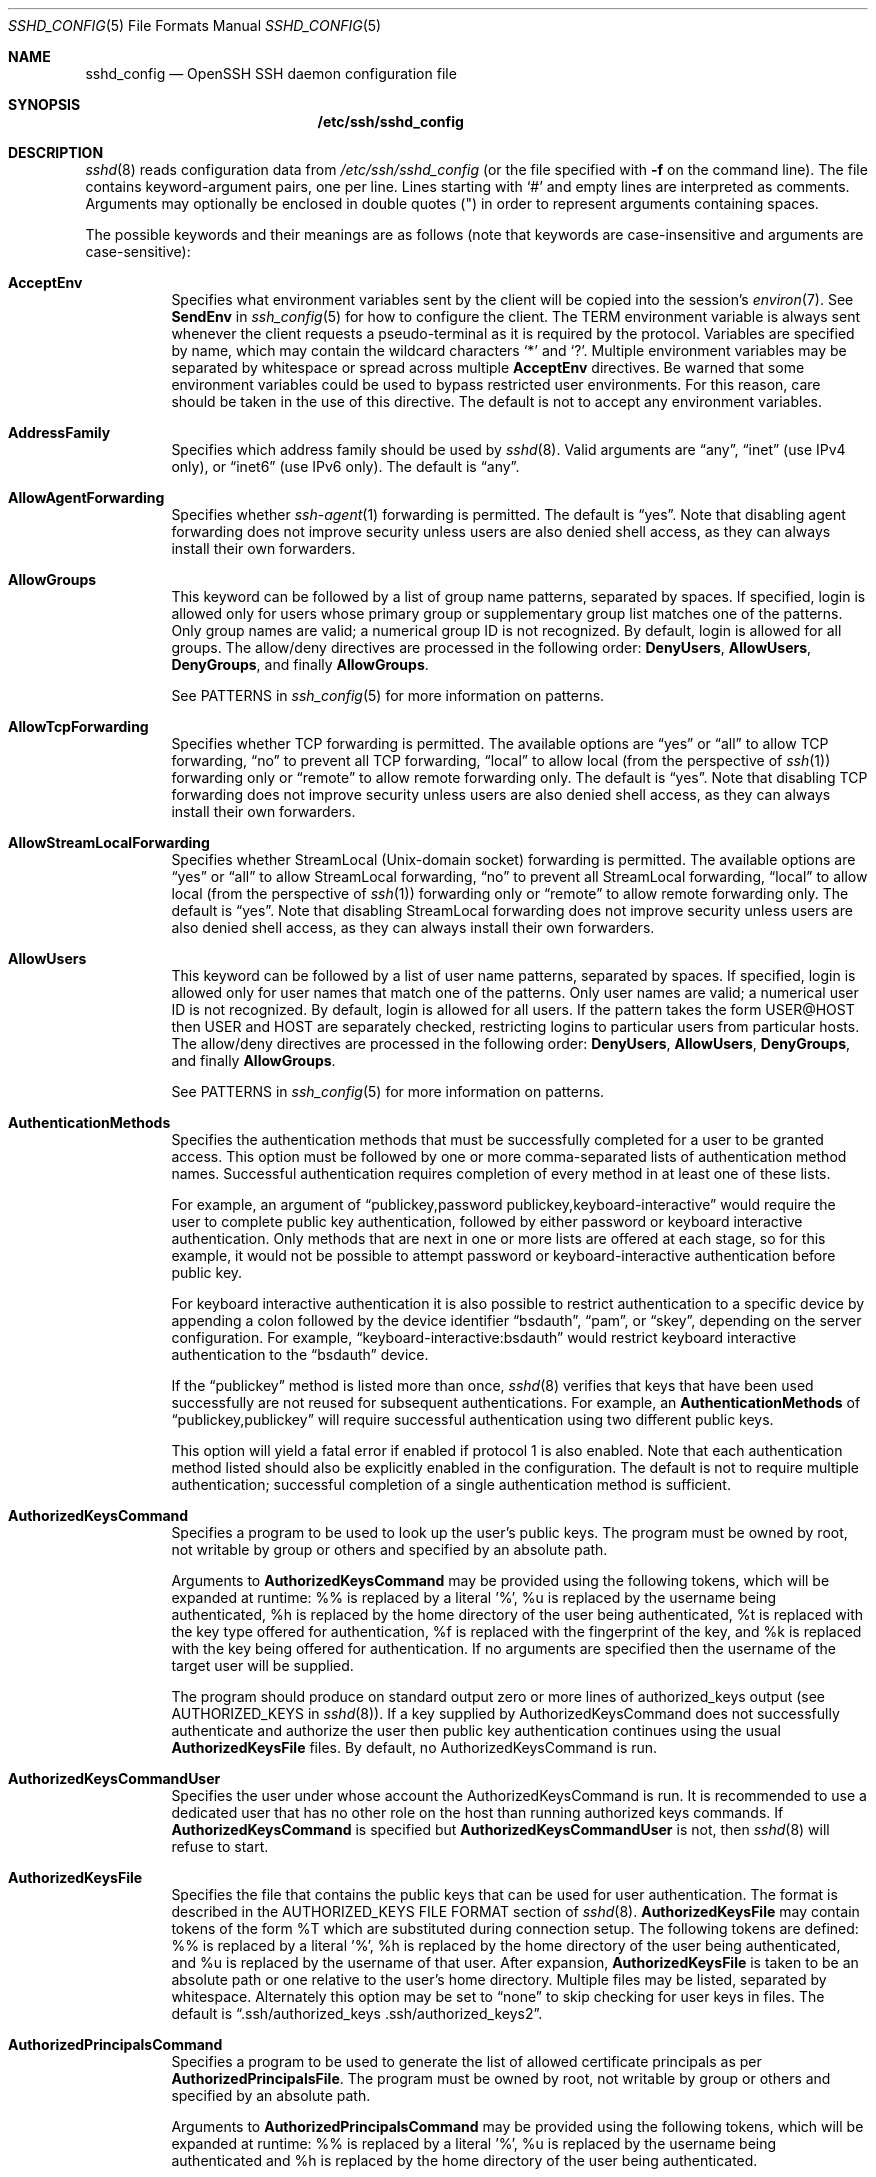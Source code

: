 .\"
.\" Author: Tatu Ylonen <ylo@cs.hut.fi>
.\" Copyright (c) 1995 Tatu Ylonen <ylo@cs.hut.fi>, Espoo, Finland
.\"                    All rights reserved
.\"
.\" As far as I am concerned, the code I have written for this software
.\" can be used freely for any purpose.  Any derived versions of this
.\" software must be clearly marked as such, and if the derived work is
.\" incompatible with the protocol description in the RFC file, it must be
.\" called by a name other than "ssh" or "Secure Shell".
.\"
.\" Copyright (c) 1999,2000 Markus Friedl.  All rights reserved.
.\" Copyright (c) 1999 Aaron Campbell.  All rights reserved.
.\" Copyright (c) 1999 Theo de Raadt.  All rights reserved.
.\"
.\" Redistribution and use in source and binary forms, with or without
.\" modification, are permitted provided that the following conditions
.\" are met:
.\" 1. Redistributions of source code must retain the above copyright
.\"    notice, this list of conditions and the following disclaimer.
.\" 2. Redistributions in binary form must reproduce the above copyright
.\"    notice, this list of conditions and the following disclaimer in the
.\"    documentation and/or other materials provided with the distribution.
.\"
.\" THIS SOFTWARE IS PROVIDED BY THE AUTHOR ``AS IS'' AND ANY EXPRESS OR
.\" IMPLIED WARRANTIES, INCLUDING, BUT NOT LIMITED TO, THE IMPLIED WARRANTIES
.\" OF MERCHANTABILITY AND FITNESS FOR A PARTICULAR PURPOSE ARE DISCLAIMED.
.\" IN NO EVENT SHALL THE AUTHOR BE LIABLE FOR ANY DIRECT, INDIRECT,
.\" INCIDENTAL, SPECIAL, EXEMPLARY, OR CONSEQUENTIAL DAMAGES (INCLUDING, BUT
.\" NOT LIMITED TO, PROCUREMENT OF SUBSTITUTE GOODS OR SERVICES; LOSS OF USE,
.\" DATA, OR PROFITS; OR BUSINESS INTERRUPTION) HOWEVER CAUSED AND ON ANY
.\" THEORY OF LIABILITY, WHETHER IN CONTRACT, STRICT LIABILITY, OR TORT
.\" (INCLUDING NEGLIGENCE OR OTHERWISE) ARISING IN ANY WAY OUT OF THE USE OF
.\" THIS SOFTWARE, EVEN IF ADVISED OF THE POSSIBILITY OF SUCH DAMAGE.
.\"
.\" $OpenBSD: sshd_config.5,v 1.220 2016/02/17 08:57:34 djm Exp $
.Dd $Mdocdate: February 17 2016 $
.Dt SSHD_CONFIG 5
.Os
.Sh NAME
.Nm sshd_config
.Nd OpenSSH SSH daemon configuration file
.Sh SYNOPSIS
.Nm /etc/ssh/sshd_config
.Sh DESCRIPTION
.Xr sshd 8
reads configuration data from
.Pa /etc/ssh/sshd_config
(or the file specified with
.Fl f
on the command line).
The file contains keyword-argument pairs, one per line.
Lines starting with
.Ql #
and empty lines are interpreted as comments.
Arguments may optionally be enclosed in double quotes
.Pq \&"
in order to represent arguments containing spaces.
.Pp
The possible
keywords and their meanings are as follows (note that
keywords are case-insensitive and arguments are case-sensitive):
.Bl -tag -width Ds
.It Cm AcceptEnv
Specifies what environment variables sent by the client will be copied into
the session's
.Xr environ 7 .
See
.Cm SendEnv
in
.Xr ssh_config 5
for how to configure the client.
The
.Ev TERM
environment variable is always sent whenever the client
requests a pseudo-terminal as it is required by the protocol.
Variables are specified by name, which may contain the wildcard characters
.Ql *
and
.Ql \&? .
Multiple environment variables may be separated by whitespace or spread
across multiple
.Cm AcceptEnv
directives.
Be warned that some environment variables could be used to bypass restricted
user environments.
For this reason, care should be taken in the use of this directive.
The default is not to accept any environment variables.
.It Cm AddressFamily
Specifies which address family should be used by
.Xr sshd 8 .
Valid arguments are
.Dq any ,
.Dq inet
(use IPv4 only), or
.Dq inet6
(use IPv6 only).
The default is
.Dq any .
.It Cm AllowAgentForwarding
Specifies whether
.Xr ssh-agent 1
forwarding is permitted.
The default is
.Dq yes .
Note that disabling agent forwarding does not improve security
unless users are also denied shell access, as they can always install
their own forwarders.
.It Cm AllowGroups
This keyword can be followed by a list of group name patterns, separated
by spaces.
If specified, login is allowed only for users whose primary
group or supplementary group list matches one of the patterns.
Only group names are valid; a numerical group ID is not recognized.
By default, login is allowed for all groups.
The allow/deny directives are processed in the following order:
.Cm DenyUsers ,
.Cm AllowUsers ,
.Cm DenyGroups ,
and finally
.Cm AllowGroups .
.Pp
See PATTERNS in
.Xr ssh_config 5
for more information on patterns.
.It Cm AllowTcpForwarding
Specifies whether TCP forwarding is permitted.
The available options are
.Dq yes
or
.Dq all
to allow TCP forwarding,
.Dq no
to prevent all TCP forwarding,
.Dq local
to allow local (from the perspective of
.Xr ssh 1 )
forwarding only or
.Dq remote
to allow remote forwarding only.
The default is
.Dq yes .
Note that disabling TCP forwarding does not improve security unless
users are also denied shell access, as they can always install their
own forwarders.
.It Cm AllowStreamLocalForwarding
Specifies whether StreamLocal (Unix-domain socket) forwarding is permitted.
The available options are
.Dq yes
or
.Dq all
to allow StreamLocal forwarding,
.Dq no
to prevent all StreamLocal forwarding,
.Dq local
to allow local (from the perspective of
.Xr ssh 1 )
forwarding only or
.Dq remote
to allow remote forwarding only.
The default is
.Dq yes .
Note that disabling StreamLocal forwarding does not improve security unless
users are also denied shell access, as they can always install their
own forwarders.
.It Cm AllowUsers
This keyword can be followed by a list of user name patterns, separated
by spaces.
If specified, login is allowed only for user names that
match one of the patterns.
Only user names are valid; a numerical user ID is not recognized.
By default, login is allowed for all users.
If the pattern takes the form USER@HOST then USER and HOST
are separately checked, restricting logins to particular
users from particular hosts.
The allow/deny directives are processed in the following order:
.Cm DenyUsers ,
.Cm AllowUsers ,
.Cm DenyGroups ,
and finally
.Cm AllowGroups .
.Pp
See PATTERNS in
.Xr ssh_config 5
for more information on patterns.
.It Cm AuthenticationMethods
Specifies the authentication methods that must be successfully completed
for a user to be granted access.
This option must be followed by one or more comma-separated lists of
authentication method names.
Successful authentication requires completion of every method in at least
one of these lists.
.Pp
For example, an argument of
.Dq publickey,password publickey,keyboard-interactive
would require the user to complete public key authentication, followed by
either password or keyboard interactive authentication.
Only methods that are next in one or more lists are offered at each stage,
so for this example, it would not be possible to attempt password or
keyboard-interactive authentication before public key.
.Pp
For keyboard interactive authentication it is also possible to
restrict authentication to a specific device by appending a
colon followed by the device identifier
.Dq bsdauth ,
.Dq pam ,
or
.Dq skey ,
depending on the server configuration.
For example,
.Dq keyboard-interactive:bsdauth
would restrict keyboard interactive authentication to the
.Dq bsdauth
device.
.Pp
If the
.Dq publickey
method is listed more than once,
.Xr sshd 8
verifies that keys that have been used successfully are not reused for
subsequent authentications.
For example, an
.Cm AuthenticationMethods
of
.Dq publickey,publickey
will require successful authentication using two different public keys.
.Pp
This option will yield a fatal
error if enabled if protocol 1 is also enabled.
Note that each authentication method listed should also be explicitly enabled
in the configuration.
The default is not to require multiple authentication; successful completion
of a single authentication method is sufficient.
.It Cm AuthorizedKeysCommand
Specifies a program to be used to look up the user's public keys.
The program must be owned by root, not writable by group or others and
specified by an absolute path.
.Pp
Arguments to
.Cm AuthorizedKeysCommand
may be provided using the following tokens, which will be expanded
at runtime: %% is replaced by a literal '%', %u is replaced by the
username being authenticated, %h is replaced by the home directory
of the user being authenticated, %t is replaced with the key type
offered for authentication, %f is replaced with the fingerprint of
the key, and %k is replaced with the key being offered for authentication.
If no arguments are specified then the username of the target user
will be supplied.
.Pp
The program should produce on standard output zero or
more lines of authorized_keys output (see AUTHORIZED_KEYS in
.Xr sshd 8 ) .
If a key supplied by AuthorizedKeysCommand does not successfully authenticate
and authorize the user then public key authentication continues using the usual
.Cm AuthorizedKeysFile
files.
By default, no AuthorizedKeysCommand is run.
.It Cm AuthorizedKeysCommandUser
Specifies the user under whose account the AuthorizedKeysCommand is run.
It is recommended to use a dedicated user that has no other role on the host
than running authorized keys commands.
If
.Cm AuthorizedKeysCommand
is specified but
.Cm AuthorizedKeysCommandUser
is not, then
.Xr sshd 8
will refuse to start.
.It Cm AuthorizedKeysFile
Specifies the file that contains the public keys that can be used
for user authentication.
The format is described in the
AUTHORIZED_KEYS FILE FORMAT
section of
.Xr sshd 8 .
.Cm AuthorizedKeysFile
may contain tokens of the form %T which are substituted during connection
setup.
The following tokens are defined: %% is replaced by a literal '%',
%h is replaced by the home directory of the user being authenticated, and
%u is replaced by the username of that user.
After expansion,
.Cm AuthorizedKeysFile
is taken to be an absolute path or one relative to the user's home
directory.
Multiple files may be listed, separated by whitespace.
Alternately this option may be set to
.Dq none
to skip checking for user keys in files.
The default is
.Dq .ssh/authorized_keys .ssh/authorized_keys2 .
.It Cm AuthorizedPrincipalsCommand
Specifies a program to be used to generate the list of allowed
certificate principals as per
.Cm AuthorizedPrincipalsFile .
The program must be owned by root, not writable by group or others and
specified by an absolute path.
.Pp
Arguments to
.Cm AuthorizedPrincipalsCommand
may be provided using the following tokens, which will be expanded
at runtime: %% is replaced by a literal '%', %u is replaced by the
username being authenticated and %h is replaced by the home directory
of the user being authenticated.
.Pp
The program should produce on standard output zero or
more lines of
.Cm AuthorizedPrincipalsFile
output.
If either
.Cm AuthorizedPrincipalsCommand
or
.Cm AuthorizedPrincipalsFile
is specified, then certificates offered by the client for authentication
must contain a principal that is listed.
By default, no AuthorizedPrincipalsCommand is run.
.It Cm AuthorizedPrincipalsCommandUser
Specifies the user under whose account the AuthorizedPrincipalsCommand is run.
It is recommended to use a dedicated user that has no other role on the host
than running authorized principals commands.
If
.Cm AuthorizedPrincipalsCommand
is specified but
.Cm AuthorizedPrincipalsCommandUser
is not, then
.Xr sshd 8
will refuse to start.
.It Cm AuthorizedPrincipalsFile
Specifies a file that lists principal names that are accepted for
certificate authentication.
When using certificates signed by a key listed in
.Cm TrustedUserCAKeys ,
this file lists names, one of which must appear in the certificate for it
to be accepted for authentication.
Names are listed one per line preceded by key options (as described
in AUTHORIZED_KEYS FILE FORMAT in
.Xr sshd 8 ) .
Empty lines and comments starting with
.Ql #
are ignored.
.Pp
.Cm AuthorizedPrincipalsFile
may contain tokens of the form %T which are substituted during connection
setup.
The following tokens are defined: %% is replaced by a literal '%',
%h is replaced by the home directory of the user being authenticated, and
%u is replaced by the username of that user.
After expansion,
.Cm AuthorizedPrincipalsFile
is taken to be an absolute path or one relative to the user's home
directory.
.Pp
The default is
.Dq none ,
i.e. not to use a principals file \(en in this case, the username
of the user must appear in a certificate's principals list for it to be
accepted.
Note that
.Cm AuthorizedPrincipalsFile
is only used when authentication proceeds using a CA listed in
.Cm TrustedUserCAKeys
and is not consulted for certification authorities trusted via
.Pa ~/.ssh/authorized_keys ,
though the
.Cm principals=
key option offers a similar facility (see
.Xr sshd 8
for details).
.It Cm Banner
The contents of the specified file are sent to the remote user before
authentication is allowed.
If the argument is
.Dq none
then no banner is displayed.
By default, no banner is displayed.
.It Cm ChallengeResponseAuthentication
Specifies whether challenge-response authentication is allowed (e.g. via
PAM or through authentication styles supported in
.Xr login.conf 5 )
The default is
.Dq yes .
.It Cm ChrootDirectory
Specifies the pathname of a directory to
.Xr chroot 2
to after authentication.
At session startup
.Xr sshd 8
checks that all components of the pathname are root-owned directories
which are not writable by any other user or group.
After the chroot,
.Xr sshd 8
changes the working directory to the user's home directory.
.Pp
The pathname may contain the following tokens that are expanded at runtime once
the connecting user has been authenticated: %% is replaced by a literal '%',
%h is replaced by the home directory of the user being authenticated, and
%u is replaced by the username of that user.
.Pp
The
.Cm ChrootDirectory
must contain the necessary files and directories to support the
user's session.
For an interactive session this requires at least a shell, typically
.Xr sh 1 ,
and basic
.Pa /dev
nodes such as
.Xr null 4 ,
.Xr zero 4 ,
.Xr stdin 4 ,
.Xr stdout 4 ,
.Xr stderr 4 ,
and
.Xr tty 4
devices.
For file transfer sessions using
.Dq sftp ,
no additional configuration of the environment is necessary if the
in-process sftp server is used,
though sessions which use logging may require
.Pa /dev/log
inside the chroot directory on some operating systems (see
.Xr sftp-server 8
for details).
.Pp
For safety, it is very important that the directory hierarchy be
prevented from modification by other processes on the system (especially
those outside the jail).
Misconfiguration can lead to unsafe environments which
.Xr sshd 8
cannot detect.
.Pp
The default is
.Dq none ,
indicating not to
.Xr chroot 2 .
.It Cm Ciphers
Specifies the ciphers allowed.
Multiple ciphers must be comma-separated.
If the specified value begins with a
.Sq +
character, then the specified ciphers will be appended to the default set
instead of replacing them.
.Pp
The supported ciphers are:
.Pp
.Bl -item -compact -offset indent
.It
3des-cbc
.It
aes128-cbc
.It
aes192-cbc
.It
aes256-cbc
.It
aes128-ctr
.It
aes192-ctr
.It
aes256-ctr
.It
aes128-gcm@openssh.com
.It
aes256-gcm@openssh.com
.It
arcfour
.It
arcfour128
.It
arcfour256
.It
blowfish-cbc
.It
cast128-cbc
.It
chacha20-poly1305@openssh.com
.El
.Pp
The default is:
.Bd -literal -offset indent
chacha20-poly1305@openssh.com,
aes128-ctr,aes192-ctr,aes256-ctr,
aes128-gcm@openssh.com,aes256-gcm@openssh.com
.Ed
.Pp
The list of available ciphers may also be obtained using the
.Fl Q
option of
.Xr ssh 1
with an argument of
.Dq cipher .
.It Cm ClientAliveCountMax
Sets the number of client alive messages (see below) which may be
sent without
.Xr sshd 8
receiving any messages back from the client.
If this threshold is reached while client alive messages are being sent,
sshd will disconnect the client, terminating the session.
It is important to note that the use of client alive messages is very
different from
.Cm TCPKeepAlive
(below).
The client alive messages are sent through the encrypted channel
and therefore will not be spoofable.
The TCP keepalive option enabled by
.Cm TCPKeepAlive
is spoofable.
The client alive mechanism is valuable when the client or
server depend on knowing when a connection has become inactive.
.Pp
The default value is 3.
If
.Cm ClientAliveInterval
(see below) is set to 15, and
.Cm ClientAliveCountMax
is left at the default, unresponsive SSH clients
will be disconnected after approximately 45 seconds.
.It Cm ClientAliveInterval
Sets a timeout interval in seconds after which if no data has been received
from the client,
.Xr sshd 8
will send a message through the encrypted
channel to request a response from the client.
The default
is 0, indicating that these messages will not be sent to the client.
.It Cm Compression
Specifies whether compression is allowed, or delayed until
the user has authenticated successfully.
The argument must be
.Dq yes ,
.Dq delayed ,
or
.Dq no .
The default is
.Dq delayed .
.It Cm DenyGroups
This keyword can be followed by a list of group name patterns, separated
by spaces.
Login is disallowed for users whose primary group or supplementary
group list matches one of the patterns.
Only group names are valid; a numerical group ID is not recognized.
By default, login is allowed for all groups.
The allow/deny directives are processed in the following order:
.Cm DenyUsers ,
.Cm AllowUsers ,
.Cm DenyGroups ,
and finally
.Cm AllowGroups .
.Pp
See PATTERNS in
.Xr ssh_config 5
for more information on patterns.
.It Cm DenyUsers
This keyword can be followed by a list of user name patterns, separated
by spaces.
Login is disallowed for user names that match one of the patterns.
Only user names are valid; a numerical user ID is not recognized.
By default, login is allowed for all users.
If the pattern takes the form USER@HOST then USER and HOST
are separately checked, restricting logins to particular
users from particular hosts.
The allow/deny directives are processed in the following order:
.Cm DenyUsers ,
.Cm AllowUsers ,
.Cm DenyGroups ,
and finally
.Cm AllowGroups .
.Pp
See PATTERNS in
.Xr ssh_config 5
for more information on patterns.
.It Cm FingerprintHash
Specifies the hash algorithm used when logging key fingerprints.
Valid options are:
.Dq md5
and
.Dq sha256 .
The default is
.Dq sha256 .
.It Cm ForceCommand
Forces the execution of the command specified by
.Cm ForceCommand ,
ignoring any command supplied by the client and
.Pa ~/.ssh/rc
if present.
The command is invoked by using the user's login shell with the -c option.
This applies to shell, command, or subsystem execution.
It is most useful inside a
.Cm Match
block.
The command originally supplied by the client is available in the
.Ev SSH_ORIGINAL_COMMAND
environment variable.
Specifying a command of
.Dq internal-sftp
will force the use of an in-process sftp server that requires no support
files when used with
.Cm ChrootDirectory .
The default is
.Dq none .
.It Cm GatewayPorts
Specifies whether remote hosts are allowed to connect to ports
forwarded for the client.
By default,
.Xr sshd 8
binds remote port forwardings to the loopback address.
This prevents other remote hosts from connecting to forwarded ports.
.Cm GatewayPorts
can be used to specify that sshd
should allow remote port forwardings to bind to non-loopback addresses, thus
allowing other hosts to connect.
The argument may be
.Dq no
to force remote port forwardings to be available to the local host only,
.Dq yes
to force remote port forwardings to bind to the wildcard address, or
.Dq clientspecified
to allow the client to select the address to which the forwarding is bound.
The default is
.Dq no .
.It Cm GSSAPIAuthentication
Specifies whether user authentication based on GSSAPI is allowed.
The default is
.Dq no .
.It Cm GSSAPICleanupCredentials
Specifies whether to automatically destroy the user's credentials cache
on logout.
The default is
.Dq yes .
.It Cm GSSAPIStrictAcceptorCheck
Determines whether to be strict about the identity of the GSSAPI acceptor
a client authenticates against.
If set to
.Dq yes
then the client must authenticate against the
.Pa host
service on the current hostname.
If set to
.Dq no
then the client may authenticate against any service key stored in the
machine's default store.
This facility is provided to assist with operation on multi homed machines.
The default is
.Dq yes .
.It Cm HostbasedAcceptedKeyTypes
Specifies the key types that will be accepted for hostbased authentication
as a comma-separated pattern list.
Alternately if the specified value begins with a
.Sq +
character, then the specified key types will be appended to the default set
instead of replacing them.
The default for this option is:
.Bd -literal -offset 3n
ecdsa-sha2-nistp256-cert-v01@openssh.com,
ecdsa-sha2-nistp384-cert-v01@openssh.com,
ecdsa-sha2-nistp521-cert-v01@openssh.com,
ssh-ed25519-cert-v01@openssh.com,
ssh-rsa-cert-v01@openssh.com,
ecdsa-sha2-nistp256,ecdsa-sha2-nistp384,ecdsa-sha2-nistp521,
ssh-ed25519,ssh-rsa
.Ed
.Pp
The
.Fl Q
option of
.Xr ssh 1
may be used to list supported key types.
.It Cm HostbasedAuthentication
Specifies whether rhosts or /etc/hosts.equiv authentication together
with successful public key client host authentication is allowed
(host-based authentication).
The default is
.Dq no .
.It Cm HostbasedUsesNameFromPacketOnly
Specifies whether or not the server will attempt to perform a reverse
name lookup when matching the name in the
.Pa ~/.shosts ,
.Pa ~/.rhosts ,
and
.Pa /etc/hosts.equiv
files during
.Cm HostbasedAuthentication .
A setting of
.Dq yes
means that
.Xr sshd 8
uses the name supplied by the client rather than
attempting to resolve the name from the TCP connection itself.
The default is
.Dq no .
.It Cm HostCertificate
Specifies a file containing a public host certificate.
The certificate's public key must match a private host key already specified
by
.Cm HostKey .
The default behaviour of
.Xr sshd 8
is not to load any certificates.
.It Cm HostKey
Specifies a file containing a private host key
used by SSH.
The default is
.Pa /etc/ssh/ssh_host_key
for protocol version 1, and
.Pa /etc/ssh/ssh_host_dsa_key ,
.Pa /etc/ssh/ssh_host_ecdsa_key ,
.Pa /etc/ssh/ssh_host_ed25519_key
and
.Pa /etc/ssh/ssh_host_rsa_key
for protocol version 2.
.Pp
Note that
.Xr sshd 8
will refuse to use a file if it is group/world-accessible
and that the
.Cm HostKeyAlgorithms
option restricts which of the keys are actually used by
.Xr sshd 8 .
.Pp
It is possible to have multiple host key files.
.Dq rsa1
keys are used for version 1 and
.Dq dsa ,
.Dq ecdsa ,
.Dq ed25519
or
.Dq rsa
are used for version 2 of the SSH protocol.
It is also possible to specify public host key files instead.
In this case operations on the private key will be delegated
to an
.Xr ssh-agent 1 .
.It Cm HostKeyAgent
Identifies the UNIX-domain socket used to communicate
with an agent that has access to the private host keys.
If
.Dq SSH_AUTH_SOCK
is specified, the location of the socket will be read from the
.Ev SSH_AUTH_SOCK
environment variable.
.It Cm HostKeyAlgorithms
Specifies the host key algorithms
that the server offers.
The default for this option is:
.Bd -literal -offset 3n
ecdsa-sha2-nistp256-cert-v01@openssh.com,
ecdsa-sha2-nistp384-cert-v01@openssh.com,
ecdsa-sha2-nistp521-cert-v01@openssh.com,
ssh-ed25519-cert-v01@openssh.com,
ssh-rsa-cert-v01@openssh.com,
ecdsa-sha2-nistp256,ecdsa-sha2-nistp384,ecdsa-sha2-nistp521,
ssh-ed25519,ssh-rsa
.Ed
.Pp
The list of available key types may also be obtained using the
.Fl Q
option of
.Xr ssh 1
with an argument of
.Dq key .
.It Cm IgnoreRhosts
Specifies that
.Pa .rhosts
and
.Pa .shosts
files will not be used in
.Cm RhostsRSAAuthentication
or
.Cm HostbasedAuthentication .
.Pp
.Pa /etc/hosts.equiv
and
.Pa /etc/shosts.equiv
are still used.
The default is
.Dq yes .
.It Cm IgnoreUserKnownHosts
Specifies whether
.Xr sshd 8
should ignore the user's
.Pa ~/.ssh/known_hosts
during
.Cm RhostsRSAAuthentication
or
.Cm HostbasedAuthentication .
The default is
.Dq no .
.It Cm IPQoS
Specifies the IPv4 type-of-service or DSCP class for the connection.
Accepted values are
.Dq af11 ,
.Dq af12 ,
.Dq af13 ,
.Dq af21 ,
.Dq af22 ,
.Dq af23 ,
.Dq af31 ,
.Dq af32 ,
.Dq af33 ,
.Dq af41 ,
.Dq af42 ,
.Dq af43 ,
.Dq cs0 ,
.Dq cs1 ,
.Dq cs2 ,
.Dq cs3 ,
.Dq cs4 ,
.Dq cs5 ,
.Dq cs6 ,
.Dq cs7 ,
.Dq ef ,
.Dq lowdelay ,
.Dq throughput ,
.Dq reliability ,
or a numeric value.
This option may take one or two arguments, separated by whitespace.
If one argument is specified, it is used as the packet class unconditionally.
If two values are specified, the first is automatically selected for
interactive sessions and the second for non-interactive sessions.
The default is
.Dq lowdelay
for interactive sessions and
.Dq throughput
for non-interactive sessions.
.It Cm KbdInteractiveAuthentication
Specifies whether to allow keyboard-interactive authentication.
The argument to this keyword must be
.Dq yes
or
.Dq no .
The default is to use whatever value
.Cm ChallengeResponseAuthentication
is set to
(by default
.Dq yes ) .
.It Cm KerberosAuthentication
Specifies whether the password provided by the user for
.Cm PasswordAuthentication
will be validated through the Kerberos KDC.
To use this option, the server needs a
Kerberos servtab which allows the verification of the KDC's identity.
The default is
.Dq no .
.It Cm KerberosGetAFSToken
If AFS is active and the user has a Kerberos 5 TGT, attempt to acquire
an AFS token before accessing the user's home directory.
The default is
.Dq no .
.It Cm KerberosOrLocalPasswd
If password authentication through Kerberos fails then
the password will be validated via any additional local mechanism
such as
.Pa /etc/passwd .
The default is
.Dq yes .
.It Cm KerberosTicketCleanup
Specifies whether to automatically destroy the user's ticket cache
file on logout.
The default is
.Dq yes .
.It Cm KexAlgorithms
Specifies the available KEX (Key Exchange) algorithms.
Multiple algorithms must be comma-separated.
Alternately if the specified value begins with a
.Sq +
character, then the specified methods will be appended to the default set
instead of replacing them.
The supported algorithms are:
.Pp
.Bl -item -compact -offset indent
.It
curve25519-sha256@libssh.org
.It
diffie-hellman-group1-sha1
.It
diffie-hellman-group14-sha1
.It
diffie-hellman-group-exchange-sha1
.It
diffie-hellman-group-exchange-sha256
.It
ecdh-sha2-nistp256
.It
ecdh-sha2-nistp384
.It
ecdh-sha2-nistp521
.El
.Pp
The default is:
.Bd -literal -offset indent
curve25519-sha256@libssh.org,
ecdh-sha2-nistp256,ecdh-sha2-nistp384,ecdh-sha2-nistp521,
diffie-hellman-group-exchange-sha256,
diffie-hellman-group14-sha1
.Ed
.Pp
The list of available key exchange algorithms may also be obtained using the
.Fl Q
option of
.Xr ssh 1
with an argument of
.Dq kex .
.It Cm KeyRegenerationInterval
In protocol version 1, the ephemeral server key is automatically regenerated
after this many seconds (if it has been used).
The purpose of regeneration is to prevent
decrypting captured sessions by later breaking into the machine and
stealing the keys.
The key is never stored anywhere.
If the value is 0, the key is never regenerated.
The default is 3600 (seconds).
.It Cm ListenAddress
Specifies the local addresses
.Xr sshd 8
should listen on.
The following forms may be used:
.Pp
.Bl -item -offset indent -compact
.It
.Cm ListenAddress
.Sm off
.Ar host | Ar IPv4_addr | Ar IPv6_addr
.Sm on
.It
.Cm ListenAddress
.Sm off
.Ar host | Ar IPv4_addr : Ar port
.Sm on
.It
.Cm ListenAddress
.Sm off
.Oo
.Ar host | Ar IPv6_addr Oc : Ar port
.Sm on
.El
.Pp
If
.Ar port
is not specified,
sshd will listen on the address and all
.Cm Port
options specified.
The default is to listen on all local addresses.
Multiple
.Cm ListenAddress
options are permitted.
.Pp
On OS X, sshd is started on demand by
.Xr launchd 8 .
The specification of the address on which sshd will listen is given in the
.Xr launchd.plist 5
file
.Pa /System/Library/LaunchDaemons/ssh.plist .
The values of
.Cm ListenAddress
and
.Cm Port
are only used when sshd is run from the command line.
Use
.Xr launchctl 1
to
.Cm unload
and
.Cm load
the plist file. The port number on which sshd listens can be set by changing the value of the
.Sy SockServiceName
key in the plist file. Starting with OS X 10.11, System Integrity Protection will block modifications
to the file on-disk. Rather than disabling important security features, it is recommended that you
make these changes while booted from the Recovery OS.
.It Cm LoginGraceTime
The server disconnects after this time if the user has not
successfully logged in.
If the value is 0, there is no time limit.
The default is 120 seconds.
.It Cm LogLevel
Gives the verbosity level that is used when logging messages from
.Xr sshd 8 .
The possible values are:
QUIET, FATAL, ERROR, INFO, VERBOSE, DEBUG, DEBUG1, DEBUG2, and DEBUG3.
The default is INFO.
DEBUG and DEBUG1 are equivalent.
DEBUG2 and DEBUG3 each specify higher levels of debugging output.
Logging with a DEBUG level violates the privacy of users and is not recommended.
.It Cm MACs
Specifies the available MAC (message authentication code) algorithms.
The MAC algorithm is used for data integrity protection.
Multiple algorithms must be comma-separated.
If the specified value begins with a
.Sq +
character, then the specified algorithms will be appended to the default set
instead of replacing them.
.Pp
The algorithms that contain
.Dq -etm
calculate the MAC after encryption (encrypt-then-mac).
These are considered safer and their use recommended.
The supported MACs are:
.Pp
.Bl -item -compact -offset indent
.It
hmac-md5
.It
hmac-md5-96
.It
hmac-ripemd160
.It
hmac-sha1
.It
hmac-sha1-96
.It
hmac-sha2-256
.It
hmac-sha2-512
.It
umac-64@openssh.com
.It
umac-128@openssh.com
.It
hmac-md5-etm@openssh.com
.It
hmac-md5-96-etm@openssh.com
.It
hmac-ripemd160-etm@openssh.com
.It
hmac-sha1-etm@openssh.com
.It
hmac-sha1-96-etm@openssh.com
.It
hmac-sha2-256-etm@openssh.com
.It
hmac-sha2-512-etm@openssh.com
.It
umac-64-etm@openssh.com
.It
umac-128-etm@openssh.com
.El
.Pp
The default is:
.Bd -literal -offset indent
umac-64-etm@openssh.com,umac-128-etm@openssh.com,
hmac-sha2-256-etm@openssh.com,hmac-sha2-512-etm@openssh.com,
hmac-sha1-etm@openssh.com,
umac-64@openssh.com,umac-128@openssh.com,
hmac-sha2-256,hmac-sha2-512,hmac-sha1
.Ed
.Pp
The list of available MAC algorithms may also be obtained using the
.Fl Q
option of
.Xr ssh 1
with an argument of
.Dq mac .
.It Cm Match
Introduces a conditional block.
If all of the criteria on the
.Cm Match
line are satisfied, the keywords on the following lines override those
set in the global section of the config file, until either another
.Cm Match
line or the end of the file.
If a keyword appears in multiple
.Cm Match
blocks that are satisfied, only the first instance of the keyword is
applied.
.Pp
The arguments to
.Cm Match
are one or more criteria-pattern pairs or the single token
.Cm All
which matches all criteria.
The available criteria are
.Cm User ,
.Cm Group ,
.Cm Host ,
.Cm LocalAddress ,
.Cm LocalPort ,
and
.Cm Address .
The match patterns may consist of single entries or comma-separated
lists and may use the wildcard and negation operators described in the
PATTERNS section of
.Xr ssh_config 5 .
.Pp
The patterns in an
.Cm Address
criteria may additionally contain addresses to match in CIDR
address/masklen format, e.g.\&
.Dq 192.0.2.0/24
or
.Dq 3ffe:ffff::/32 .
Note that the mask length provided must be consistent with the address -
it is an error to specify a mask length that is too long for the address
or one with bits set in this host portion of the address.
For example,
.Dq 192.0.2.0/33
and
.Dq 192.0.2.0/8
respectively.
.Pp
Only a subset of keywords may be used on the lines following a
.Cm Match
keyword.
Available keywords are
.Cm AcceptEnv ,
.Cm AllowAgentForwarding ,
.Cm AllowGroups ,
.Cm AllowStreamLocalForwarding ,
.Cm AllowTcpForwarding ,
.Cm AllowUsers ,
.Cm AuthenticationMethods ,
.Cm AuthorizedKeysCommand ,
.Cm AuthorizedKeysCommandUser ,
.Cm AuthorizedKeysFile ,
.Cm AuthorizedPrincipalsCommand ,
.Cm AuthorizedPrincipalsCommandUser ,
.Cm AuthorizedPrincipalsFile ,
.Cm Banner ,
.Cm ChrootDirectory ,
.Cm DenyGroups ,
.Cm DenyUsers ,
.Cm ForceCommand ,
.Cm GatewayPorts ,
.Cm GSSAPIAuthentication ,
.Cm HostbasedAcceptedKeyTypes ,
.Cm HostbasedAuthentication ,
.Cm HostbasedUsesNameFromPacketOnly ,
.Cm IPQoS ,
.Cm KbdInteractiveAuthentication ,
.Cm KerberosAuthentication ,
.Cm MaxAuthTries ,
.Cm MaxSessions ,
.Cm PasswordAuthentication ,
.Cm PermitEmptyPasswords ,
.Cm PermitOpen ,
.Cm PermitRootLogin ,
.Cm PermitTTY ,
.Cm PermitTunnel ,
.Cm PermitUserRC ,
.Cm PubkeyAcceptedKeyTypes ,
.Cm PubkeyAuthentication ,
.Cm RekeyLimit ,
.Cm RevokedKeys ,
.Cm RhostsRSAAuthentication ,
.Cm RSAAuthentication ,
.Cm StreamLocalBindMask ,
.Cm StreamLocalBindUnlink ,
.Cm TrustedUserCAKeys ,
.Cm X11DisplayOffset ,
.Cm X11Forwarding
and
.Cm X11UseLocalHost .
.It Cm MaxAuthTries
Specifies the maximum number of authentication attempts permitted per
connection.
Once the number of failures reaches half this value,
additional failures are logged.
The default is 6.
.It Cm MaxSessions
Specifies the maximum number of open shell, login or subsystem (e.g. sftp)
sessions permitted per network connection.
Multiple sessions may be established by clients that support connection
multiplexing.
Setting
.Cm MaxSessions
to 1 will effectively disable session multiplexing, whereas setting it to 0
will prevent all shell, login and subsystem sessions while still permitting
forwarding.
The default is 10.
.It Cm MaxStartups
Specifies the maximum number of concurrent unauthenticated connections to the
SSH daemon.
Additional connections will be dropped until authentication succeeds or the
.Cm LoginGraceTime
expires for a connection.
The default is 10:30:100.
.Pp
Alternatively, random early drop can be enabled by specifying
the three colon separated values
.Dq start:rate:full
(e.g. "10:30:60").
.Xr sshd 8
will refuse connection attempts with a probability of
.Dq rate/100
(30%)
if there are currently
.Dq start
(10)
unauthenticated connections.
The probability increases linearly and all connection attempts
are refused if the number of unauthenticated connections reaches
.Dq full
(60).
.It Cm PasswordAuthentication
Specifies whether password authentication is allowed.
The default is
.Dq yes .
.It Cm PermitEmptyPasswords
When password authentication is allowed, it specifies whether the
server allows login to accounts with empty password strings.
The default is
.Dq no .
.It Cm PermitOpen
Specifies the destinations to which TCP port forwarding is permitted.
The forwarding specification must be one of the following forms:
.Pp
.Bl -item -offset indent -compact
.It
.Cm PermitOpen
.Sm off
.Ar host : port
.Sm on
.It
.Cm PermitOpen
.Sm off
.Ar IPv4_addr : port
.Sm on
.It
.Cm PermitOpen
.Sm off
.Ar \&[ IPv6_addr \&] : port
.Sm on
.El
.Pp
Multiple forwards may be specified by separating them with whitespace.
An argument of
.Dq any
can be used to remove all restrictions and permit any forwarding requests.
An argument of
.Dq none
can be used to prohibit all forwarding requests.
By default all port forwarding requests are permitted.
.It Cm PermitRootLogin
Specifies whether root can log in using
.Xr ssh 1 .
The argument must be
.Dq yes ,
.Dq prohibit-password ,
.Dq without-password ,
.Dq forced-commands-only ,
or
.Dq no .
The default is
.Dq prohibit-password .
.Pp
If this option is set to
.Dq prohibit-password
or
.Dq without-password ,
password and keyboard-interactive authentication are disabled for root.
.Pp
If this option is set to
.Dq forced-commands-only ,
root login with public key authentication will be allowed,
but only if the
.Ar command
option has been specified
(which may be useful for taking remote backups even if root login is
normally not allowed).
All other authentication methods are disabled for root.
.Pp
If this option is set to
.Dq no ,
root is not allowed to log in.
.It Cm PermitTunnel
Specifies whether
.Xr tun 4
device forwarding is allowed.
The argument must be
.Dq yes ,
.Dq point-to-point
(layer 3),
.Dq ethernet
(layer 2), or
.Dq no .
Specifying
.Dq yes
permits both
.Dq point-to-point
and
.Dq ethernet .
The default is
.Dq no .
.Pp
Independent of this setting, the permissions of the selected
.Xr tun 4
device must allow access to the user.
.It Cm PermitTTY
Specifies whether
.Xr pty 4
allocation is permitted.
The default is
.Dq yes .
.It Cm PermitUserEnvironment
Specifies whether
.Pa ~/.ssh/environment
and
.Cm environment=
options in
.Pa ~/.ssh/authorized_keys
are processed by
.Xr sshd 8 .
The default is
.Dq no .
Enabling environment processing may enable users to bypass access
restrictions in some configurations using mechanisms such as
.Ev LD_PRELOAD .
.It Cm PermitUserRC
Specifies whether any
.Pa ~/.ssh/rc
file is executed.
The default is
.Dq yes .
.It Cm PidFile
Specifies the file that contains the process ID of the
SSH daemon, or
.Dq none
to not write one.
The default is
.Pa /var/run/sshd.pid .
.It Cm Port
Specifies the port number that
.Xr sshd 8
listens on.
The default is 22.
Multiple options of this type are permitted.
See also
.Cm ListenAddress .
.Pp
On OS X, see
.Cm ListenAddress
for information on setting the port number.
.It Cm PrintLastLog
Specifies whether
.Xr sshd 8
should print the date and time of the last user login when a user logs
in interactively.
The default is
.Dq yes .
.It Cm PrintMotd
Specifies whether
.Xr sshd 8
should print
.Pa /etc/motd
when a user logs in interactively.
(On some systems it is also printed by the shell,
.Pa /etc/profile ,
or equivalent.)
The default is
.Dq yes .
.It Cm Protocol
Specifies the protocol versions
.Xr sshd 8
supports.
The possible values are
.Sq 1
and
.Sq 2 .
Multiple versions must be comma-separated.
The default is
.Sq 2 .
Protocol 1 suffers from a number of cryptographic weaknesses and should
not be used.
It is only offered to support legacy devices.
.Pp
Note that the order of the protocol list does not indicate preference,
because the client selects among multiple protocol versions offered
by the server.
Specifying
.Dq 2,1
is identical to
.Dq 1,2 .
.It Cm PubkeyAcceptedKeyTypes
Specifies the key types that will be accepted for public key authentication
as a comma-separated pattern list.
Alternately if the specified value begins with a
.Sq +
character, then the specified key types will be appended to the default set
instead of replacing them.
The default for this option is:
.Bd -literal -offset 3n
ecdsa-sha2-nistp256-cert-v01@openssh.com,
ecdsa-sha2-nistp384-cert-v01@openssh.com,
ecdsa-sha2-nistp521-cert-v01@openssh.com,
ssh-ed25519-cert-v01@openssh.com,
ssh-rsa-cert-v01@openssh.com,
ecdsa-sha2-nistp256,ecdsa-sha2-nistp384,ecdsa-sha2-nistp521,
ssh-ed25519,ssh-rsa
.Ed
.Pp
The
.Fl Q
option of
.Xr ssh 1
may be used to list supported key types.
.It Cm PubkeyAuthentication
Specifies whether public key authentication is allowed.
The default is
.Dq yes .
.It Cm RekeyLimit
Specifies the maximum amount of data that may be transmitted before the
session key is renegotiated, optionally followed a maximum amount of
time that may pass before the session key is renegotiated.
The first argument is specified in bytes and may have a suffix of
.Sq K ,
.Sq M ,
or
.Sq G
to indicate Kilobytes, Megabytes, or Gigabytes, respectively.
The default is between
.Sq 1G
and
.Sq 4G ,
depending on the cipher.
The optional second value is specified in seconds and may use any of the
units documented in the
.Sx TIME FORMATS
section.
The default value for
.Cm RekeyLimit
is
.Dq default none ,
which means that rekeying is performed after the cipher's default amount
of data has been sent or received and no time based rekeying is done.
.It Cm RevokedKeys
Specifies revoked public keys file, or
.Dq none
to not use one.
Keys listed in this file will be refused for public key authentication.
Note that if this file is not readable, then public key authentication will
be refused for all users.
Keys may be specified as a text file, listing one public key per line, or as
an OpenSSH Key Revocation List (KRL) as generated by
.Xr ssh-keygen 1 .
For more information on KRLs, see the KEY REVOCATION LISTS section in
.Xr ssh-keygen 1 .
.It Cm RhostsRSAAuthentication
Specifies whether rhosts or /etc/hosts.equiv authentication together
with successful RSA host authentication is allowed.
The default is
.Dq no .
This option applies to protocol version 1 only.
.It Cm RSAAuthentication
Specifies whether pure RSA authentication is allowed.
The default is
.Dq yes .
This option applies to protocol version 1 only.
.It Cm ServerKeyBits
Defines the number of bits in the ephemeral protocol version 1 server key.
The default and minimum value is 1024.
.It Cm StreamLocalBindMask
Sets the octal file creation mode mask
.Pq umask
used when creating a Unix-domain socket file for local or remote
port forwarding.
This option is only used for port forwarding to a Unix-domain socket file.
.Pp
The default value is 0177, which creates a Unix-domain socket file that is
readable and writable only by the owner.
Note that not all operating systems honor the file mode on Unix-domain
socket files.
.It Cm StreamLocalBindUnlink
Specifies whether to remove an existing Unix-domain socket file for local
or remote port forwarding before creating a new one.
If the socket file already exists and
.Cm StreamLocalBindUnlink
is not enabled,
.Nm sshd
will be unable to forward the port to the Unix-domain socket file.
This option is only used for port forwarding to a Unix-domain socket file.
.Pp
The argument must be
.Dq yes
or
.Dq no .
The default is
.Dq no .
.It Cm StrictModes
Specifies whether
.Xr sshd 8
should check file modes and ownership of the
user's files and home directory before accepting login.
This is normally desirable because novices sometimes accidentally leave their
directory or files world-writable.
The default is
.Dq yes .
Note that this does not apply to
.Cm ChrootDirectory ,
whose permissions and ownership are checked unconditionally.
.It Cm Subsystem
Configures an external subsystem (e.g. file transfer daemon).
Arguments should be a subsystem name and a command (with optional arguments)
to execute upon subsystem request.
.Pp
The command
.Xr sftp-server 8
implements the
.Dq sftp
file transfer subsystem.
.Pp
Alternately the name
.Dq internal-sftp
implements an in-process
.Dq sftp
server.
This may simplify configurations using
.Cm ChrootDirectory
to force a different filesystem root on clients.
.Pp
By default no subsystems are defined.
.It Cm SyslogFacility
Gives the facility code that is used when logging messages from
.Xr sshd 8 .
The possible values are: DAEMON, USER, AUTH, LOCAL0, LOCAL1, LOCAL2,
LOCAL3, LOCAL4, LOCAL5, LOCAL6, LOCAL7.
The default is AUTH.
.It Cm TCPKeepAlive
Specifies whether the system should send TCP keepalive messages to the
other side.
If they are sent, death of the connection or crash of one
of the machines will be properly noticed.
However, this means that
connections will die if the route is down temporarily, and some people
find it annoying.
On the other hand, if TCP keepalives are not sent,
sessions may hang indefinitely on the server, leaving
.Dq ghost
users and consuming server resources.
.Pp
The default is
.Dq yes
(to send TCP keepalive messages), and the server will notice
if the network goes down or the client host crashes.
This avoids infinitely hanging sessions.
.Pp
To disable TCP keepalive messages, the value should be set to
.Dq no .
.It Cm TrustedUserCAKeys
Specifies a file containing public keys of certificate authorities that are
trusted to sign user certificates for authentication, or
.Dq none
to not use one.
Keys are listed one per line; empty lines and comments starting with
.Ql #
are allowed.
If a certificate is presented for authentication and has its signing CA key
listed in this file, then it may be used for authentication for any user
listed in the certificate's principals list.
Note that certificates that lack a list of principals will not be permitted
for authentication using
.Cm TrustedUserCAKeys .
For more details on certificates, see the CERTIFICATES section in
.Xr ssh-keygen 1 .
.It Cm UseDNS
Specifies whether
.Xr sshd 8
should look up the remote host name, and to check that
the resolved host name for the remote IP address maps back to the
very same IP address.
.Pp
If this option is set to
.Dq no
(the default) then only addresses and not host names may be used in
.Pa ~/.ssh/known_hosts
.Cm from
and
.Nm
.Cm Match
.Cm Host
directives.
.It Cm UseLogin
Specifies whether
.Xr login 1
is used for interactive login sessions.
The default is
.Dq no .
Note that
.Xr login 1
is never used for remote command execution.
Note also, that if this is enabled,
.Cm X11Forwarding
will be disabled because
.Xr login 1
does not know how to handle
.Xr xauth 1
cookies.
If
.Cm UsePrivilegeSeparation
is specified, it will be disabled after authentication.
.It Cm UsePAM
Enables the Pluggable Authentication Module interface.
If set to
.Dq yes
this will enable PAM authentication using
.Cm ChallengeResponseAuthentication
and
.Cm PasswordAuthentication
in addition to PAM account and session module processing for all
authentication types.
.Pp
Because PAM challenge-response authentication usually serves an equivalent
role to password authentication, you should disable either
.Cm PasswordAuthentication
or
.Cm ChallengeResponseAuthentication.
.Pp
If
.Cm UsePAM
is enabled, you will not be able to run
.Xr sshd 8
as a non-root user.
The default is
.Dq no .
.It Cm UsePrivilegeSeparation
Specifies whether
.Xr sshd 8
separates privileges by creating an unprivileged child process
to deal with incoming network traffic.
After successful authentication, another process will be created that has
the privilege of the authenticated user.
The goal of privilege separation is to prevent privilege
escalation by containing any corruption within the unprivileged processes.
The argument must be
.Dq yes ,
.Dq no ,
or
.Dq sandbox .
If
.Cm UsePrivilegeSeparation
is set to
.Dq sandbox
then the pre-authentication unprivileged process is subject to additional
restrictions.
The default is
.Dq sandbox .
.It Cm VersionAddendum
Optionally specifies additional text to append to the SSH protocol banner
sent by the server upon connection.
The default is
.Dq none .
.It Cm X11DisplayOffset
Specifies the first display number available for
.Xr sshd 8 Ns 's
X11 forwarding.
This prevents sshd from interfering with real X11 servers.
The default is 10.
.It Cm X11Forwarding
Specifies whether X11 forwarding is permitted.
The argument must be
.Dq yes
or
.Dq no .
The default is
.Dq no .
.Pp
When X11 forwarding is enabled, there may be additional exposure to
the server and to client displays if the
.Xr sshd 8
proxy display is configured to listen on the wildcard address (see
.Cm X11UseLocalhost
below), though this is not the default.
Additionally, the authentication spoofing and authentication data
verification and substitution occur on the client side.
The security risk of using X11 forwarding is that the client's X11
display server may be exposed to attack when the SSH client requests
forwarding (see the warnings for
.Cm ForwardX11
in
.Xr ssh_config 5 ) .
A system administrator may have a stance in which they want to
protect clients that may expose themselves to attack by unwittingly
requesting X11 forwarding, which can warrant a
.Dq no
setting.
.Pp
Note that disabling X11 forwarding does not prevent users from
forwarding X11 traffic, as users can always install their own forwarders.
X11 forwarding is automatically disabled if
.Cm UseLogin
is enabled.
.It Cm X11UseLocalhost
Specifies whether
.Xr sshd 8
should bind the X11 forwarding server to the loopback address or to
the wildcard address.
By default,
sshd binds the forwarding server to the loopback address and sets the
hostname part of the
.Ev DISPLAY
environment variable to
.Dq localhost .
This prevents remote hosts from connecting to the proxy display.
However, some older X11 clients may not function with this
configuration.
.Cm X11UseLocalhost
may be set to
.Dq no
to specify that the forwarding server should be bound to the wildcard
address.
The argument must be
.Dq yes
or
.Dq no .
The default is
.Dq yes .
.It Cm XAuthLocation
Specifies the full pathname of the
.Xr xauth 1
program, or
.Dq none
to not use one.
The default is
.Pa /usr/X11R6/bin/xauth .
.El
.Sh TIME FORMATS
.Xr sshd 8
command-line arguments and configuration file options that specify time
may be expressed using a sequence of the form:
.Sm off
.Ar time Op Ar qualifier ,
.Sm on
where
.Ar time
is a positive integer value and
.Ar qualifier
is one of the following:
.Pp
.Bl -tag -width Ds -compact -offset indent
.It Aq Cm none
seconds
.It Cm s | Cm S
seconds
.It Cm m | Cm M
minutes
.It Cm h | Cm H
hours
.It Cm d | Cm D
days
.It Cm w | Cm W
weeks
.El
.Pp
Each member of the sequence is added together to calculate
the total time value.
.Pp
Time format examples:
.Pp
.Bl -tag -width Ds -compact -offset indent
.It 600
600 seconds (10 minutes)
.It 10m
10 minutes
.It 1h30m
1 hour 30 minutes (90 minutes)
.El
.Sh FILES
.Bl -tag -width Ds
.It Pa /etc/ssh/sshd_config
Contains configuration data for
.Xr sshd 8 .
This file should be writable by root only, but it is recommended
(though not necessary) that it be world-readable.
.El
.Sh SEE ALSO
.Xr sshd 8
.Sh AUTHORS
OpenSSH is a derivative of the original and free
ssh 1.2.12 release by Tatu Ylonen.
Aaron Campbell, Bob Beck, Markus Friedl, Niels Provos,
Theo de Raadt and Dug Song
removed many bugs, re-added newer features and
created OpenSSH.
Markus Friedl contributed the support for SSH
protocol versions 1.5 and 2.0.
Niels Provos and Markus Friedl contributed support
for privilege separation.
